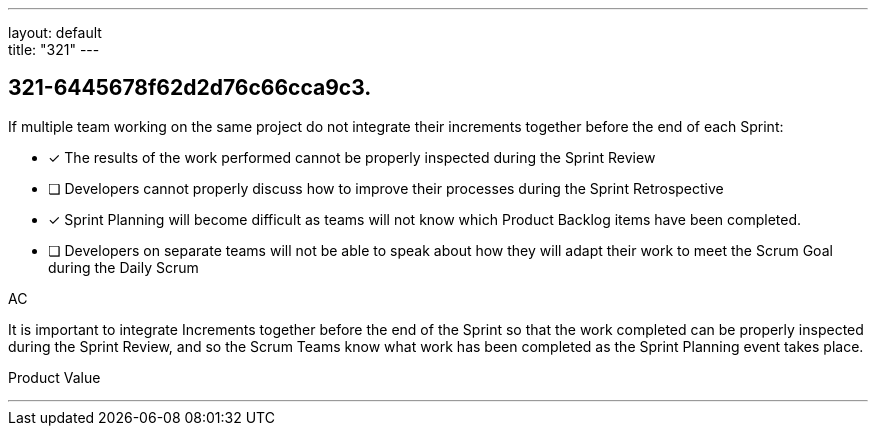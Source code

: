 ---
layout: default + 
title: "321"
---


[#question]
== 321-6445678f62d2d76c66cca9c3.

****

[#query]
--
If multiple team working on the same project do not integrate their increments together before the end of each Sprint:
--

[#list]
--
* [*] The results of the work performed cannot be properly inspected during the Sprint Review
* [ ] Developers cannot properly discuss how to improve their processes during the Sprint Retrospective
* [*] Sprint Planning will become difficult as teams will not know which Product Backlog items have been completed.
* [ ] Developers on separate teams will not be able to speak about how they will adapt their work to meet the Scrum Goal during the Daily Scrum

--
****

[#answer]
AC

[#explanation]
--
It is important to integrate Increments together before the end of the Sprint so that the work completed can be properly inspected during the Sprint Review, and so the Scrum Teams know what work has been completed as the Sprint Planning event takes place.
--

[#ka]
Product Value

'''

